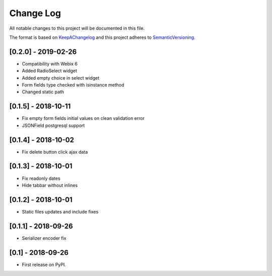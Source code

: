 .. :changelog:

.. _KeepAChangelog: http://keepachangelog.com/
.. _SemanticVersioning: http://semver.org/

Change Log
----------

All notable changes to this project will be documented in this file.

The format is based on KeepAChangelog_ and this project adheres to SemanticVersioning_.

[0.2.0] - 2019-02-26
++++++++++++++++++++

* Compatibility with Webix 6
* Added RadioSelect widget
* Added empty choice in select widget
* Form fields type checked with isinstance method
* Changed static path


[0.1.5] - 2018-10-11
++++++++++++++++++++

* Fix empty form fields initial values on clean validation error
* JSONField postgresql support


[0.1.4] - 2018-10-02
++++++++++++++++++++

* Fix delete button click ajax data


[0.1.3] - 2018-10-01
++++++++++++++++++++

* Fix readonly dates
* Hide tabbar without inlines


[0.1.2] - 2018-10-01
++++++++++++++++++++

* Static files updates and include fixes


[0.1.1] - 2018-09-26
++++++++++++++++++++

* Serializer encoder fix


[0.1] - 2018-09-26
++++++++++++++++++

* First release on PyPI.
